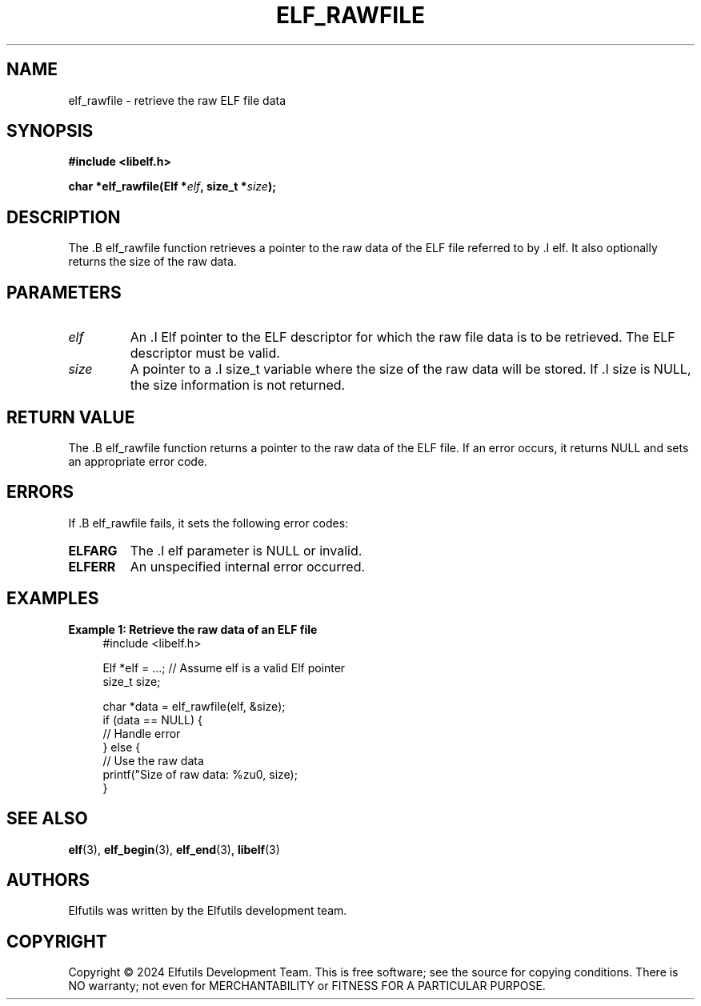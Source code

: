 .TH ELF_RAWFILE 3 "June 2024" "Elfutils" "Library Functions Manual"

.SH NAME
elf_rawfile \- retrieve the raw ELF file data

.SH SYNOPSIS
.B #include <libelf.h>

.BI "char *elf_rawfile(Elf *" elf ", size_t *" size ");"

.SH DESCRIPTION
The .B elf_rawfile function retrieves a pointer to the raw data of the ELF file referred to by .I elf. It also optionally returns the size of the raw data.

.SH PARAMETERS
.TP
.I elf
An .I Elf pointer to the ELF descriptor for which the raw file data is to be retrieved. The ELF descriptor must be valid.

.TP
.I size
A pointer to a .I size_t variable where the size of the raw data will be stored. If .I size is NULL, the size information is not returned.

.SH RETURN VALUE
The .B elf_rawfile function returns a pointer to the raw data of the ELF file. If an error occurs, it returns NULL and sets an appropriate error code.

.SH ERRORS
If .B elf_rawfile fails, it sets the following error codes:

.TP
.B ELFARG
The .I elf parameter is NULL or invalid.

.TP
.B ELFERR
An unspecified internal error occurred.

.SH EXAMPLES
.B "Example 1: Retrieve the raw data of an ELF file"
.nf
.in +4
#include <libelf.h>

Elf *elf = ...; // Assume elf is a valid Elf pointer
size_t size;

char *data = elf_rawfile(elf, &size);
if (data == NULL) {
    // Handle error
} else {
    // Use the raw data
    printf("Size of raw data: %zu\n", size);
}
.in -4
.fi

.SH SEE ALSO
.BR elf (3),
.BR elf_begin (3),
.BR elf_end (3),
.BR libelf (3)

.SH AUTHORS
Elfutils was written by the Elfutils development team.

.SH COPYRIGHT
Copyright © 2024 Elfutils Development Team.
This is free software; see the source for copying conditions. There is NO warranty; not even for MERCHANTABILITY or FITNESS FOR A PARTICULAR PURPOSE.

